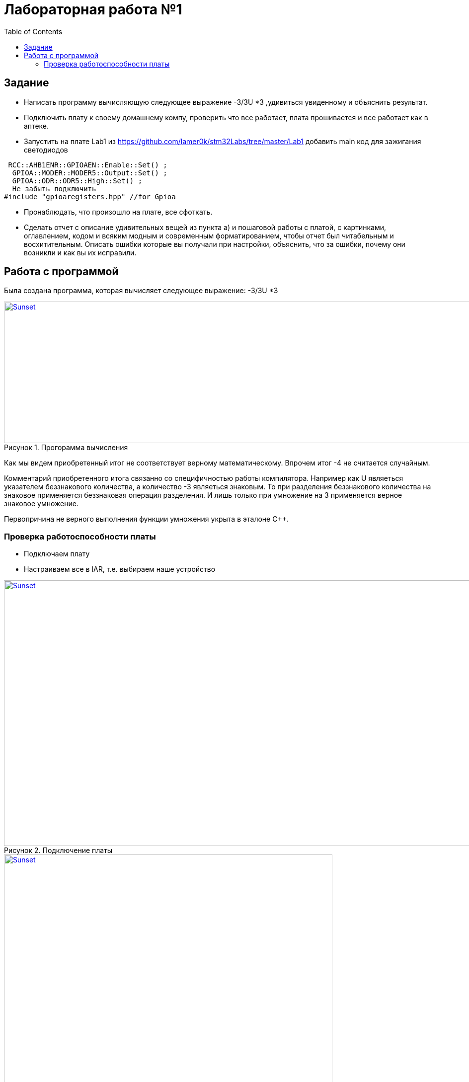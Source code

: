 :figure-caption: Рисунок
:toc: Оглавление

= Лабораторная работа №1

== Задание
*  Написать программу вычисляющую следующее выражение -3/3U *3 ,удивиться увиденному и объяснить результат.
* Подключить плату к своему домашнему компу, проверить что все работает, плата прошивается и все работает как в аптеке.
* Запустить на плате Lab1 из https://github.com/lamer0k/stm32Labs/tree/master/Lab1
добавить main код для зажигания светодиодов

[source, cpp, linenums]
----
 RCC::AHB1ENR::GPIOAEN::Enable::Set() ;
  GPIOA::MODER::MODER5::Output::Set() ;
  GPIOA::ODR::ODR5::High::Set() ;
  Не забыть подключить
#include "gpioaregisters.hpp" //for Gpioa
----
* Пронаблюдать, что произошло на плате, все сфоткать.

* Сделать отчет с описание удивительных вещей из пункта а) и пошаговой работы с платой, с картинками, оглавлением, кодом и всяким модным и современным форматированием, чтобы отчет был читабельным и восхитительным. Описать ошибки которые вы получали при настройки, объяснить, что за ошибки, почему они возникли и как вы их исправили.

== Работа с программой

Была создана программа, которая вычисляет следующее выражение: -3/3U *3

.Прогорамма вычисления
[#img-sunset]
[link=https://github.com/MakarovSasha/Labs/blob/main/Lab2]
image::code%202021-09-30%20105650.png[Sunset,1040,285]



Как мы видем приобретенный итог не соответствует верному математическому. Впрочем итог -4 не считается случайным.

Комментарий приобретенного итога связанно со специфичностью работы компилятора. Например как U являеться указателем беззнакового количества, а количество -3 являеться знаковым. То при разделения беззнакового количества на знаковое применяется беззнаковая операция разделения. И лишь только при умножение на 3 применяется верное знаковое умножение.

Первопричина не верного выполнения функции умножения укрыта в эталоне С++.

=== Проверка работоспособности платы

* Подключаем плату
* Настраиваем все в IAR, т.е. выбираем наше устройство

.Подключение платы
[#img-sunset]
[link=https://github.com/MakarovSasha/Labs/blob/main/Lab2]
image::check_1_%202021-09-30%20121318.png[Sunset,945,535]

.Настройка *IAR*
[#img-sunset]
[link=https://github.com/MakarovSasha/Labs/blob/main/Lab2]
image::check_2_2021-09-30%20122320.png[Sunset,661,553]

* Далее открываем проект lab1 и проверяем плату на прошиваемость
[source, cpp, linenums]
----
 #include "rccregisters.hpp" // for RCC
 std::uint32_t SystemCoreClock = 16'000'000U;
 extern "C" {
int __low_level_init(void)
{
//Switch on external 16 MHz oscillator
RCC::CR::HSION::On::Set();
while (RCC::CR::HSIRDY::NotReady::IsSet())
{
  }
  //Switch system clock on external oscillator
  RCC::CFGR::SW::Hsi::Set();
  while (!RCC::CFGR::SWS::Hsi::IsSet())
  {
  }
  RCC::APB2ENR::SYSCFGEN::Enable::Set();
  return 1;
}
}
int main()
{
  return 0;
}
----

* Следующим пунктом реализуем зажигание диода
[source, cpp, linenums]
----

 #include "rccregisters.hpp" // for RCC
 #include "gpioaregisters.hpp" //for Gpioa
 std::uint32_t SystemCoreClock = 16'000'000U;
 extern "C" {
int __low_level_init(void)
{
//Switch on external 16 MHz oscillator
 RCC::CR::HSION::On::Set();
while (RCC::CR::HSIRDY::NotReady::IsSet())
{
 }
//Switch system clock on external oscillator
RCC::CFGR::SW::Hsi::Set();
while (!RCC::CFGR::SWS::Hsi::IsSet())
{
 }
 RCC::APB2ENR::SYSCFGEN::Enable::Set();
 return 1;
 }
 }


 int main()
{
RCC::AHB1ENR::GPIOAEN::Enable::Set();
GPIOA::MODER::MODER5::Output::Set();
GPIOA::ODR::ODR5::High::Set();
 return 0;
}
----

Результатом представлен на фото ниже:

.Фото результата
[#img-sunset]
[link=https://github.com/MakarovSasha/Labs/blob/main/Lab2]
image::Фото.jpg[Sunset,800,601]